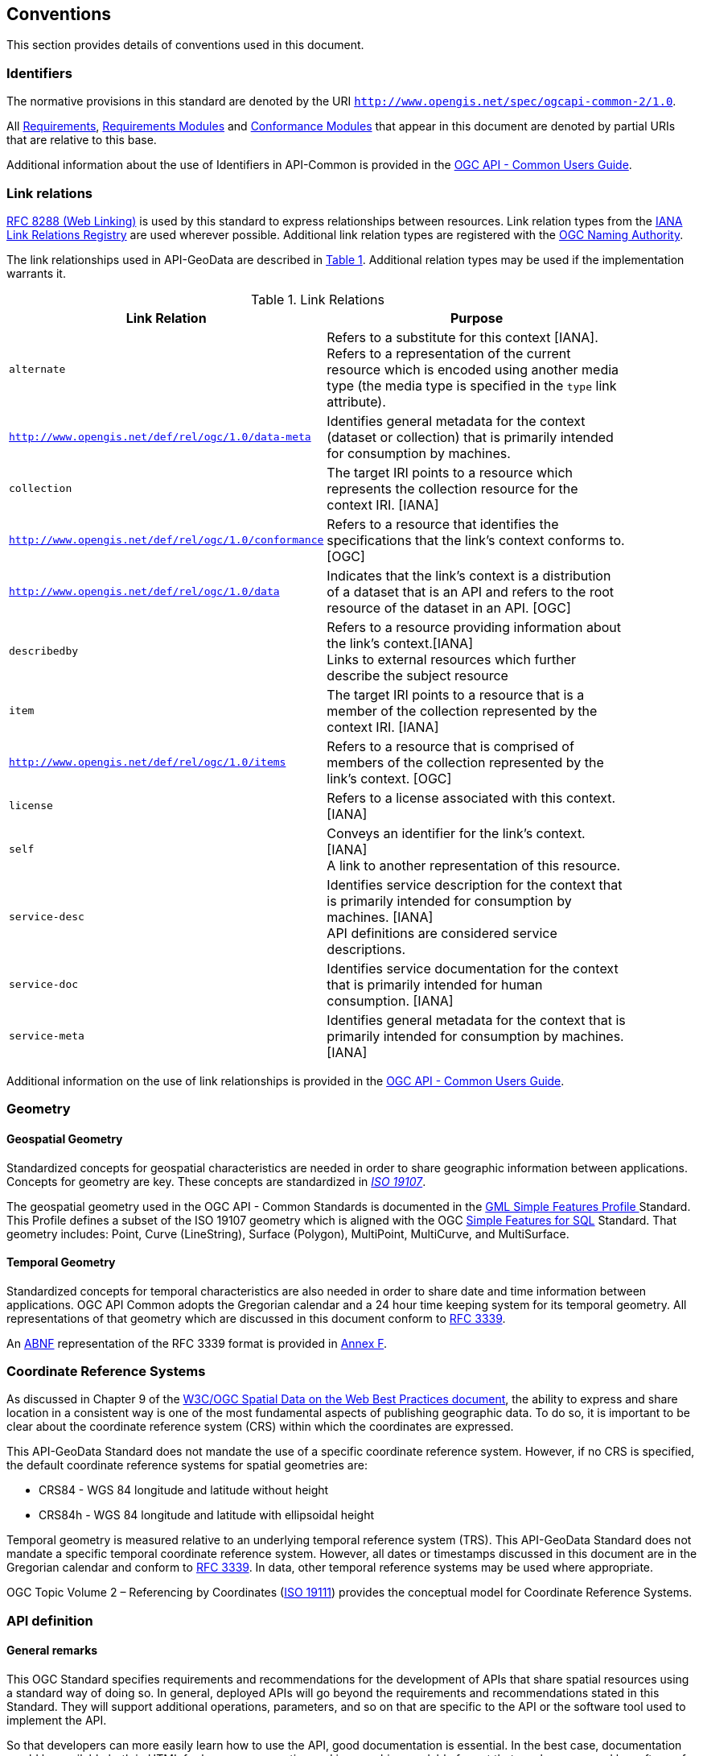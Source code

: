 == Conventions
This section provides details of conventions used in this document.

[[identifiers-section]]
=== Identifiers

The normative provisions in this standard are denoted by the URI `http://www.opengis.net/spec/ogcapi-common-2/1.0`.

All <<requirement-definition,Requirements>>, <<requirements-module-definition,Requirements Modules>> and <<ctm-definition,Conformance Modules>> that appear in this document are denoted by partial URIs that are relative to this base.

Additional information about the use of Identifiers in API-Common is provided in the http://docs.opengeospatial.org/DRAFTS/20-071.html[OGC API - Common Users Guide].

[[link-relations-section]]
=== Link relations

<<rfc8288,RFC 8288 (Web Linking)>> is used by this standard to express relationships between resources. Link relation types from the <<link-relations,IANA Link Relations Registry>> are used wherever possible. Additional link relation types are registered with the <<OGCLINKS,OGC Naming Authority>>.

The link relationships used in API-GeoData are described in <<link-relations-table>>. Additional relation types may be used if the implementation warrants it.

[#link-relations-table,reftext='{table-caption} {counter:table-num}']
.Link Relations
[width="90%",cols=",",options="header"]
|===
^|**Link Relation** ^|**Purpose**
|`alternate` |Refers to a substitute for this context [IANA]. + 
Refers to a representation of the current resource which is encoded using another media type (the media type is specified in the `type` link attribute).
|`http://www.opengis.net/def/rel/ogc/1.0/data-meta` |Identifies general metadata for the context (dataset or collection) that is primarily intended for consumption by machines.
|`collection` |The target IRI points to a resource which represents the collection resource for the context IRI. [IANA]
|`http://www.opengis.net/def/rel/ogc/1.0/conformance`|Refers to a resource that identifies the specifications that the link's context conforms to. [OGC]
|`http://www.opengis.net/def/rel/ogc/1.0/data` |Indicates that the link's context is a distribution of a dataset that is an API and refers to the root resource of the dataset in an API. [OGC]
|`describedby`|Refers to a resource providing information about the link's context.[IANA] +
Links to external resources which further describe the subject resource
|`item` |The target IRI points to a resource that is a member of the collection represented by the context IRI. [IANA]
|`http://www.opengis.net/def/rel/ogc/1.0/items` |Refers to a resource that is comprised of members of the collection represented by the link's context. [OGC]
|`license`|Refers to a license associated with this context. [IANA]
|`self`|Conveys an identifier for the link's context. [IANA] +
A link to another representation of this resource.
|`service-desc`|Identifies service description for the context that is primarily intended for consumption by machines. [IANA] +
API definitions are considered service descriptions.
|`service-doc`|Identifies service documentation for the context that is primarily intended for human consumption. [IANA]
|`service-meta`|Identifies general metadata for the context that is primarily intended for consumption by machines. [IANA]
|===

Additional information on the use of link relationships is provided in the link:http://docs.opengeospatial.org/DRAFTS/20-071.html#link-relations-section[OGC API - Common Users Guide].

=== Geometry

[[spatial-geometry-section]]
==== Geospatial Geometry

Standardized concepts for geospatial characteristics are needed in order to share geographic information between applications. Concepts for geometry are key. These concepts are standardized in <<iso19107,_ISO 19107_>>.

The geospatial geometry used in the OGC API - Common Standards is documented in the <<OGC10-100r3,GML Simple Features Profile >> Standard. This Profile defines a subset of the ISO 19107 geometry which is aligned with the OGC <<sfsql,Simple Features for SQL>> Standard. That geometry includes: Point, Curve (LineString), Surface (Polygon), MultiPoint, MultiCurve, and MultiSurface.

[[temporal-geometry-section]]
==== Temporal Geometry

Standardized concepts for temporal characteristics are also needed in order to share date and time information between applications. OGC API Common adopts the Gregorian calendar and a 24 hour time keeping system for its temporal geometry. All representations of that geometry which are discussed in this document conform to <<rfc3339,RFC 3339>>.

An <<rfc5234,ABNF>> representation of the RFC 3339 format is provided in <<date-time-bnf-annex,Annex F>>.

=== Coordinate Reference Systems

As discussed in Chapter 9 of the <<SDWBP,W3C/OGC Spatial Data on the Web Best Practices document>>, the ability to express and share location in a consistent way is one of the most fundamental aspects of publishing geographic data. To do so, it is important to be clear about the coordinate reference system (CRS) within which the coordinates are expressed.

This API-GeoData Standard does not mandate the use of a specific coordinate reference system. However, if no CRS is specified, the default coordinate reference systems for spatial geometries are:

* CRS84 - WGS 84 longitude and latitude without height
* CRS84h - WGS 84 longitude and latitude with ellipsoidal height

Temporal geometry is measured relative to an underlying temporal reference system (TRS). This API-GeoData Standard does not mandate a specific temporal coordinate reference system. However, all dates or timestamps discussed in this document are in the Gregorian calendar and conform to <<rfc3339,RFC 3339>>. In data, other temporal reference systems may be used where appropriate.

OGC Topic Volume 2 – Referencing by Coordinates  (<<iso19111,ISO 19111>>) provides the conceptual model for Coordinate Reference Systems.

=== API definition

==== General remarks

This OGC Standard specifies requirements and recommendations for the development of APIs that share spatial resources using a standard way of doing so. In general, deployed APIs will go beyond the requirements and recommendations stated in this Standard. They will support additional operations, parameters, and so on that are specific to the API or the software tool used to implement the API.

So that developers can more easily learn how to use the API, good documentation is essential. In the best case, documentation would be available both in HTML for human consumption and in a machine readable format that can be processed by software for run-time binding. OpenAPI is one way to provide that machine readable documentation.

==== Role of OpenAPI

This OGC API Standard uses OpenAPI 3.0 fragments in examples and to formally state requirements. Using OpenAPI 3.0 is not required for implementing an OGC API. Other API definition languages may be used along with, or instead of, OpenAPI. However, any API definition language used should have an associated conformance class advertised through the `/conformance` path.

This standard includes a <<rc_oas30-section,conformance class>> for API definitions that follow the <<openapi,OpenAPI specification 3.0>>. Alternative API definition languages are also allowed. Conformance classes for additional API definition languages will be added as the OGC API landscape continues to evolve.

==== References to OpenAPI components in normative statements

Some normative statements (requirements, recommendations and permissions) use a phrase that a component in the API definition of the server must be "based upon" a schema or parameter component in the OGC schema repository.

In this case, the following changes to the pre-defined OpenAPI component are permitted:

* If the server supports an XML encoding, `xml` properties may be added to the relevant OpenAPI schema components.
* The range of values of a parameter or property may be extended (additional values) or constrained (only a subset of all possible values is allowed). An example for a constrained range of values is to explicitly specify the supported values of a string parameter or property using an _enum_.
* Additional properties may be added to the schema definition of a Response Object.
* Informative text, such as comments or description properties, may be changed or added.

For OGC API definitions that do not conform to the <<openapi,OpenAPI Specification 3.0>>, the normative statement should be interpreted in the context of the API definition language used.

==== Reusable OpenAPI components

Reusable components for OpenAPI definitions for an OGC API are referenced from this document. They are available from the OGC Schemas Registry at http://schemas.opengis.net/ogcapi/common/part1/1.0[http://schemas.opengis.net/ogcapi/common/part1/1.0] and http://schemas.opengis.net/ogcapi/common/part2/1.0[http://schemas.opengis.net/ogcapi/common/part2/1.0]

Additional information on the use of OpenAPI as an API definition is provided in the http://docs.opengeospatial.org/DRAFTS/20-071.html#openapi-section[OGC API - Common Users Guide].
